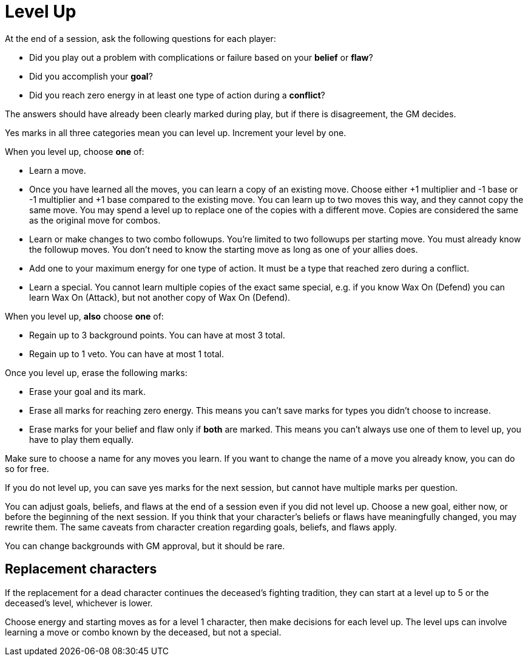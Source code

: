 [#levelup]
= Level Up

At the end of a session, ask the following questions for each player:

* Did you play out a problem with complications or failure based on your *belief* or *flaw*?
* Did you accomplish your *goal*?
* Did you reach zero energy in at least one type of action during a *conflict*?

The answers should have already been clearly marked during play, but if there is disagreement, the GM decides.

Yes marks in all three categories mean you can level up. Increment your level by one.

When you level up, choose *one* of:

* Learn a move.
* Once you have learned all the moves, you can learn a copy of an existing move. Choose either +1 multiplier and -1 base or -1 multiplier and +1 base compared to the existing move. You can learn up to two moves this way, and they cannot copy the same move. You may spend a level up to replace one of the copies with a different move. Copies are considered the same as the original move for combos.
* Learn or make changes to two combo followups. You're limited to two followups per starting move. You must already know the followup moves. You don't need to know the starting move as long as one of your allies does.
* Add one to your maximum energy for one type of action. It must be a type that reached zero during a conflict.
* Learn a special. You cannot learn multiple copies of the exact same special, e.g. if you know Wax On (Defend) you can learn Wax On (Attack), but not another copy of Wax On (Defend).

When you level up, *also* choose *one* of:

* Regain up to 3 background points. You can have at most 3 total.
* Regain up to 1 veto. You can have at most 1 total.

Once you level up, erase the following marks:

* Erase your goal and its mark.
* Erase all marks for reaching zero energy. This means you can't save marks for types you didn't choose to increase.
* Erase marks for your belief and flaw only if *both* are marked. This means you can't always use one of them to level up, you have to play them equally.

Make sure to choose a name for any moves you learn. If you want to change the name of a move you already know, you can do so for free.

If you do not level up, you can save yes marks for the next session, but cannot have multiple marks per question.

You can adjust goals, beliefs, and flaws at the end of a session even if you did not level up.
Choose a new goal, either now, or before the beginning of the next session.
If you think that your character's beliefs or flaws have meaningfully changed, you may rewrite them.
The same caveats from character creation regarding goals, beliefs, and flaws apply.

You can change backgrounds with GM approval, but it should be rare.

== Replacement characters

If the replacement for a dead character continues the deceased's fighting tradition, they can start at a level up to 5 or the deceased's level, whichever is lower.

Choose energy and starting moves as for a level 1 character, then make decisions for each level up.
The level ups can involve learning a move or combo known by the deceased, but not a special.

